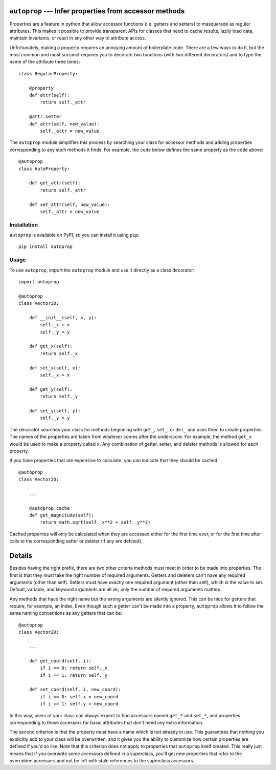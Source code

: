 ``autoprop`` --- Infer properties from accessor methods
=======================================================
.. image:: https://img.shields.io/pypi/v/autoprop.svg
   :target: https://pypi.python.org/pypi/autoprop

.. image:: https://img.shields.io/pypi/pyversions/autoprop.svg
   :target: https://pypi.python.org/pypi/autoprop

.. image:: https://img.shields.io/travis/kalekundert/autoprop.svg
   :target: https://travis-ci.org/kalekundert/autoprop

.. image:: https://img.shields.io/coveralls/kalekundert/autoprop.svg
   :target: https://coveralls.io/github/kalekundert/autoprop?branch=master

Properties are a feature in python that allow accessor functions (i.e. getters 
and setters) to masquerade as regular attributes.  This makes it possible to 
provide transparent APIs for classes that need to cache results, lazily load 
data, maintain invariants, or react in any other way to attribute access.

Unfortunately, making a property requires an annoying amount of boilerplate 
code.  There are a few ways to do it, but the most common and most succinct 
requires you to decorate two functions (with two different decorators) and to 
type the name of the attribute three times::

    class RegularProperty:
        
        @property
        def attr(self):
            return self._attr

        @attr.setter
        def attr(self, new_value):
            self._attr = new_value

The ``autoprop`` module simplifies this process by searching your class for 
accessor methods and adding properties corresponding to any such methods it 
finds.  For example, the code below defines the same property as the code 
above::

    @autoprop
    class AutoProperty:
        
        def get_attr(self):
            return self._attr

        def set_attr(self, new_value):
            self._attr = new_value

Installation
------------
``autoprop`` is available on PyPI, so you can install it using ``pip``::

    pip install autoprop

Usage
-----
To use ``autoprop``, import the ``autoprop`` module and use it directly as a 
class decorator::

    import autoprop

    @autoprop
    class Vector2D:
       
        def __init__(self, x, y):
            self._x = x
            self._y = y

        def get_x(self):
            return self._x

        def set_x(self, x):
            self._x = x

        def get_y(self):
            return self._y

        def set_y(self, y):
            self._y = y

The decorator searches your class for methods beginning with ``get_``, 
``set_``, or ``del_`` and uses them to create properties.  The names of the 
properties are taken from whatever comes after the underscore.  For example, 
the method ``get_x`` would be used to make a property called ``x``.  Any 
combination of getter, setter, and deleter methods is allowed for each 
property.

If you have properties that are expensive to calculate, you can indicate that 
they should be cached::

    @autoprop
    class Vector2D:
        
        ...

        @autoprop.cache
        def get_magnitude(self):
            return math.sqrt(self._x**2 + self._y**2)

Cached properties will only be calculated when they are accessed either for the 
first time ever, or for the first time after calls to the corresponding setter 
or deleter (if any are defined).

Details
=======
Besides having the right prefix, there are two other criteria methods must meet 
in order to be made into properties.  The first is that they must take the 
right number of required arguments.  Getters and deleters can't have any 
required arguments (other than self).  Setters must have exactly one required 
argument (other than self), which is the value to set.  Default, variable, and 
keyword arguments are all ok; only the number of required arguments matters.

Any methods that have the right name but the wrong arguments are silently 
ignored.  This can be nice for getters that require, for example, an index.  
Even though such a getter can't be made into a property, ``autoprop`` allows it 
to follow the same naming conventions as any getters that can be::

    @autoprop
    class Vector2D:
        
        ...

        def get_coord(self, i):
            if i == 0: return self._x
            if i == 1: return self._y

        def set_coord(self, i, new_coord):
            if i == 0: self.x = new_coord
            if i == 1: self.y = new_coord

In this way, users of your class can always expect to find accessors named 
``get_*`` and ``set_*``, and properties corresponding to those accessors for 
basic attributes that don't need any extra information.

The second criterion is that the property must have a name which is not already 
in use.  This guarantees that nothing you explicitly add to your class will be 
overwritten, and it gives you the ability to customize how certain properties 
are defined if you'd so like.  Note that this criterion does not apply to 
properties that ``autoprop`` itself created.  This really just means that if 
you overwrite some accessors defined in a superclass, you'll get new properties 
that refer to the overridden accessors and not be left with stale references to 
the superclass accessors.
